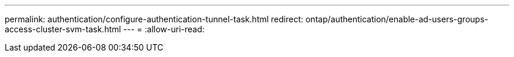 ---
permalink: authentication/configure-authentication-tunnel-task.html 
redirect: ontap/authentication/enable-ad-users-groups-access-cluster-svm-task.html 
---
= 
:allow-uri-read: 



